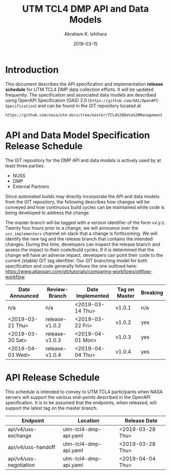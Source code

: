 #+HTML_HEAD: <link rel="stylesheet" type="text/css" href="main.css"/>

#+TITLE: UTM TCL4 DMP API and Data Models
#+AUTHOR: Abraham K. Ishihara
#+DATE: 2019-03-15
#+OPTIONS: creator:nil
* Introduction
  This document describes the API specification and implementation *release schedule* for UTM TCL4 DMP data collection efforts.  It will be updated frequently.  The specification  and associated data models are described using OpenAPI Specification (OAS) 2.0 (=https://github.com/OAI/OpenAPI-Specification=) and can be found in the GIT repository located at
  #+BEGIN_SRC 
  https://github.com/nasa/utm-docs/tree/master/TCL4%20Data%20Management
  #+END_SRC
* API and Data Model Specification Release Schedule
  The GIT repository for the DMP API and data models is actively used by at least three parties: 
   - NUSS
   - DMP
   - External Partners
   Since automated builds may directly incorporate the API and data models from the GIT repository, the following describes how changes will be conveyed and how continuous build cycles can be maintained while code is being developed to address the change.  

The master branch will be tagged with a version identifier of the form vx.y.z.  Twenty four hours prior to a change, we will announce over the =uss_implementers= channel on slack that a change is forthcoming.  We will identify the new tag and the release branch that contains the intended changes.  During this time, developers can inspect the release branch and assess the impact to their code/build cycles.  If it is determined that the change will have an adverse impact, developers can point their code to the current (stable) GIT tag idenfitier.  Our GIT branching model for both specification and code generally follows the one outlined here: https://www.atlassian.com/git/tutorials/comparing-workflows/gitflow-workflow

  | Date Announced   | Review-Branch  | Date Implemented | Tag on Master | Breaking |
  |------------------+----------------+------------------+---------------+----------|
  | n/a              | n/a            | <2019-03-14 Thu> | v1.0.1        | n/a      |
  | <2019-03-21 Thu> | release-v1.0.2 | <2019-03-22 Fri> | v1.0.2        | yes      |
  | <2019-03-30 Sat> | release-v1.0.3 | <2019-04-01 Mon> | v1.0.3        | yes      |
  | <2019-04-03 Wed> | release-v1.0.4 | <2019-04-04 Thu> | v1.0.4        | yes      |
  
* API Release Schedule
  This schedule is intended to convey to UTM TCL4 participants when NASA servers will support the various end-points described in the OpenAPI specification.  It is to be assumed that the endpoints, when released, will support the latest tag on the master branch.    
  | Endpoint               | Location              | Release Date     |
  |------------------------+-----------------------+------------------|
  | api/v4/uss-exchange    | utm-tcl4-dmp-api.yaml | <2019-03-28 Thu> |
  | api/v4/uss-handoff     | utm-tcl4-dmp-api.yaml | <2019-03-28 Thu> |
  | api/v4/uss-negotiation | utm-tcl4-dmp-api.yaml | <2019-04-04 Thu> |


